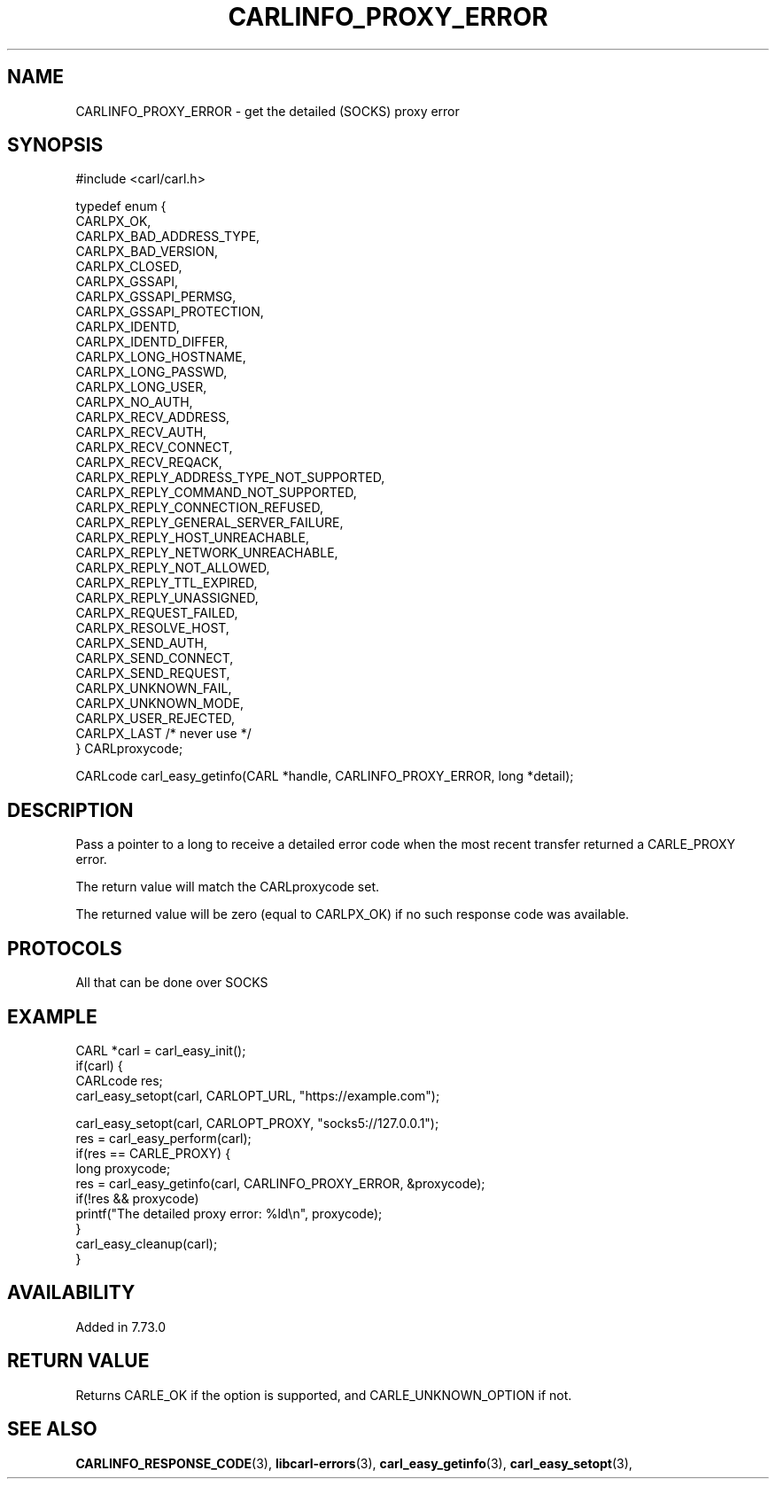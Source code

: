 .\" **************************************************************************
.\" *                                  _   _ ____  _
.\" *  Project                     ___| | | |  _ \| |
.\" *                             / __| | | | |_) | |
.\" *                            | (__| |_| |  _ <| |___
.\" *                             \___|\___/|_| \_\_____|
.\" *
.\" * Copyright (C) 1998 - 2020, Daniel Stenberg, <daniel@haxx.se>, et al.
.\" *
.\" * This software is licensed as described in the file COPYING, which
.\" * you should have received as part of this distribution. The terms
.\" * are also available at https://carl.se/docs/copyright.html.
.\" *
.\" * You may opt to use, copy, modify, merge, publish, distribute and/or sell
.\" * copies of the Software, and permit persons to whom the Software is
.\" * furnished to do so, under the terms of the COPYING file.
.\" *
.\" * This software is distributed on an "AS IS" basis, WITHOUT WARRANTY OF ANY
.\" * KIND, either express or implied.
.\" *
.\" **************************************************************************
.\"
.TH CARLINFO_PROXY_ERROR 3 "3 Aug 2020" "libcarl 7.73.0" "carl_easy_getinfo options"
.SH NAME
CARLINFO_PROXY_ERROR \- get the detailed (SOCKS) proxy error
.SH SYNOPSIS
.nf
#include <carl/carl.h>

typedef enum {
  CARLPX_OK,
  CARLPX_BAD_ADDRESS_TYPE,
  CARLPX_BAD_VERSION,
  CARLPX_CLOSED,
  CARLPX_GSSAPI,
  CARLPX_GSSAPI_PERMSG,
  CARLPX_GSSAPI_PROTECTION,
  CARLPX_IDENTD,
  CARLPX_IDENTD_DIFFER,
  CARLPX_LONG_HOSTNAME,
  CARLPX_LONG_PASSWD,
  CARLPX_LONG_USER,
  CARLPX_NO_AUTH,
  CARLPX_RECV_ADDRESS,
  CARLPX_RECV_AUTH,
  CARLPX_RECV_CONNECT,
  CARLPX_RECV_REQACK,
  CARLPX_REPLY_ADDRESS_TYPE_NOT_SUPPORTED,
  CARLPX_REPLY_COMMAND_NOT_SUPPORTED,
  CARLPX_REPLY_CONNECTION_REFUSED,
  CARLPX_REPLY_GENERAL_SERVER_FAILURE,
  CARLPX_REPLY_HOST_UNREACHABLE,
  CARLPX_REPLY_NETWORK_UNREACHABLE,
  CARLPX_REPLY_NOT_ALLOWED,
  CARLPX_REPLY_TTL_EXPIRED,
  CARLPX_REPLY_UNASSIGNED,
  CARLPX_REQUEST_FAILED,
  CARLPX_RESOLVE_HOST,
  CARLPX_SEND_AUTH,
  CARLPX_SEND_CONNECT,
  CARLPX_SEND_REQUEST,
  CARLPX_UNKNOWN_FAIL,
  CARLPX_UNKNOWN_MODE,
  CARLPX_USER_REJECTED,
  CARLPX_LAST /* never use */
} CARLproxycode;

CARLcode carl_easy_getinfo(CARL *handle, CARLINFO_PROXY_ERROR, long *detail);
.fi
.SH DESCRIPTION
Pass a pointer to a long to receive a detailed error code when the most recent
transfer returned a CARLE_PROXY error.

The return value will match the CARLproxycode set.

The returned value will be zero (equal to CARLPX_OK) if no such response code
was available.
.SH PROTOCOLS
All that can be done over SOCKS
.SH EXAMPLE
.nf
CARL *carl = carl_easy_init();
if(carl) {
  CARLcode res;
  carl_easy_setopt(carl, CARLOPT_URL, "https://example.com");

  carl_easy_setopt(carl, CARLOPT_PROXY, "socks5://127.0.0.1");
  res = carl_easy_perform(carl);
  if(res == CARLE_PROXY) {
    long proxycode;
    res = carl_easy_getinfo(carl, CARLINFO_PROXY_ERROR, &proxycode);
    if(!res && proxycode)
      printf("The detailed proxy error: %ld\\n", proxycode);
  }
  carl_easy_cleanup(carl);
}
.fi
.SH AVAILABILITY
Added in 7.73.0
.SH RETURN VALUE
Returns CARLE_OK if the option is supported, and CARLE_UNKNOWN_OPTION if not.
.SH "SEE ALSO"
.BR CARLINFO_RESPONSE_CODE "(3), " libcarl-errors "(3), "
.BR carl_easy_getinfo "(3), " carl_easy_setopt "(3), "

